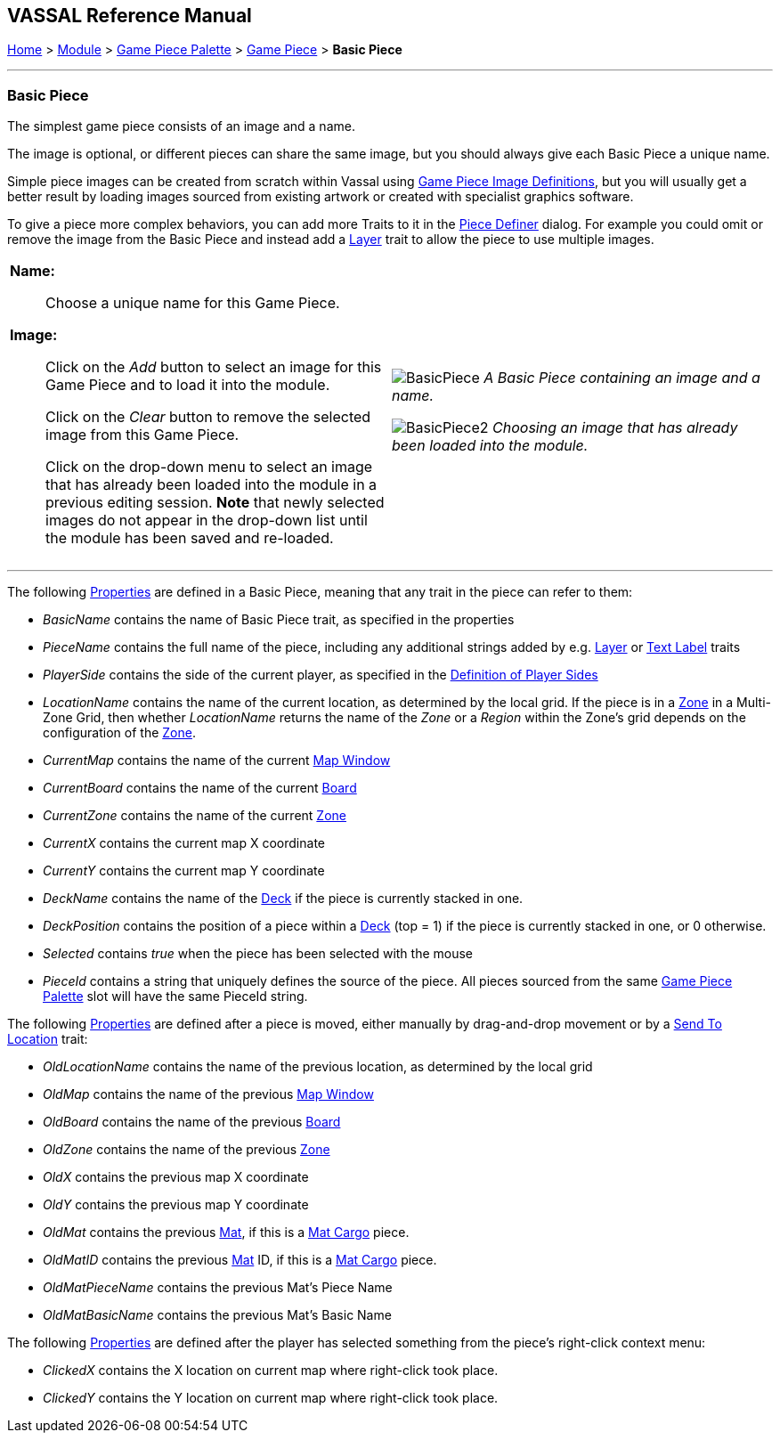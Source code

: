 == VASSAL Reference Manual
[#top]

[.small]#<<index.adoc#toc,Home>> > <<GameModule.adoc#top,Module>> > <<PieceWindow.adoc#top,Game Piece Palette>> > <<GamePiece.adoc#top,Game Piece>> > *Basic Piece*#

'''''

=== Basic Piece

The simplest game piece consists of an image and a name.

The image is optional, or different pieces can share the same image, but you should always give each Basic Piece a unique name.

Simple piece images can be created from scratch within Vassal using <<GamePieceImageDefinitions.adoc#top,Game Piece Image Definitions>>, but you will usually get a better result by loading images sourced from existing artwork or created with specialist graphics software.

To give a piece more complex behaviors, you can add more Traits to it in the <<GamePiece.adoc#top,Piece Definer>> dialog.
For example you could omit or remove the image from the Basic Piece and instead add a <<Layer.adoc#top,Layer>> trait to allow the piece to use multiple images.

[width="100%",cols="50%a,^50%a",]
|===
|
*Name:*:: Choose a unique name for this Game Piece.

*Image:*:: Click on the _Add_ button to select an image for this Game Piece and to load it into the module.
+
Click on the _Clear_ button to remove the selected image from this Game Piece.
+
Click on the drop-down menu to select an image that has already been loaded into the module in a previous editing session. *Note* that newly selected images do not appear in the drop-down list until the module has been saved and re-loaded.


|
image:images/BasicPiece.png[]
_A Basic Piece containing an image and a name._

image:images/BasicPiece2.png[]
_Choosing an image that has already been loaded into the module._

|===

'''''

The following <<Properties.adoc#top,Properties>> are defined in a Basic Piece, meaning that any trait in the piece can refer to them:

* _BasicName_ contains the name of Basic Piece trait, as specified in the properties
* _PieceName_ contains the full name of the piece, including any additional strings added by e.g.
<<Layer.adoc#top,Layer>> or <<Label.adoc#top,Text Label>> traits
* _PlayerSide_ contains the side of the current player, as specified in the <<GameModule.adoc#Definition_of_Player_Sides,Definition of Player Sides>>
* _LocationName_ contains the name of the current location, as determined by the local grid.
If the piece is in a <<ZonedGrid.adoc#top,Zone>> in a Multi-Zone Grid, then whether _LocationName_ returns the name of the _Zone_ or a _Region_ within the Zone's grid depends on the configuration of the <<ZonedGrid.adoc#top,Zone>>. +
* _CurrentMap_ contains the name of the current <<Map.adoc#top,Map Window>> +
* _CurrentBoard_ contains the name of the current <<Board.adoc#top,Board>>
* _CurrentZone_ contains the name of the current <<ZonedGrid.adoc#top,Zone>>
* _CurrentX_ contains the current map X coordinate
* _CurrentY_ contains the current map Y coordinate
* _DeckName_ contains the name of the <<Deck.adoc#top,Deck>> if the piece is currently stacked in one.
* _DeckPosition_ contains the position of a piece within a <<Deck.adoc#top,Deck>> (top = 1) if the piece is currently stacked in one, or 0 otherwise.
* _Selected_ contains _true_ when the piece has been selected with the mouse
* _PieceId_ contains a string that uniquely defines the source of the piece.
All pieces sourced from the same <<PieceWindow.adoc#top,Game Piece Palette>> slot will have the same PieceId string.

The following <<Properties.adoc#top,Properties>> are defined after a piece is moved, either manually by drag-and-drop movement or by a <<SendToLocation.adoc#top,Send To Location>> trait:

* _OldLocationName_ contains the name of the previous location, as determined by the local grid +
* _OldMap_ contains the name of the previous <<Map.adoc#top,Map Window>> +
* _OldBoard_ contains the name of the previous <<Board.adoc#top,Board>>
* _OldZone_ contains the name of the previous <<ZonedGrid.adoc#top,Zone>>
* _OldX_ contains the previous map X coordinate
* _OldY_ contains the previous map Y coordinate
* _OldMat_ contains the previous <<Mat.adoc#top,Mat>>, if this is a <<MatCargo.adoc#top, Mat Cargo>> piece.
* _OldMatID_ contains the previous <<Mat.adoc#top,Mat>> ID, if this is a <<MatCargo.adoc#top, Mat Cargo>> piece.
* _OldMatPieceName_ contains the previous Mat's Piece Name
* _OldMatBasicName_ contains the previous Mat's Basic Name

The following <<Properties.adoc#top,Properties>> are defined after the player has selected something from the piece's right-click context menu:

* _ClickedX_ contains the X location on current map where right-click took place.

* _ClickedY_ contains the Y location on current map where right-click took place.

